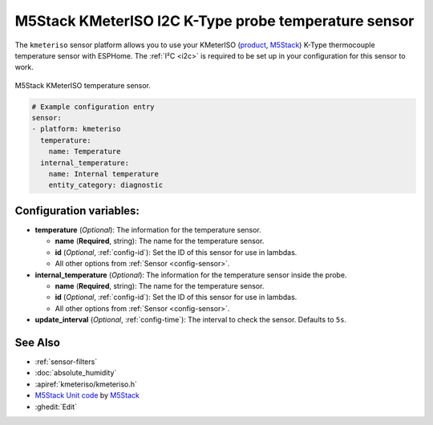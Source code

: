 M5Stack KMeterISO I2C K-Type probe temperature sensor
=====================================================

.. seo::
    :description: Instructions for setting up KMeterISO temperature sensors
    :image: kmeteriso.jpg
    :keywords: BME280

The ``kmeteriso`` sensor platform allows you to use your KMeterISO
(`product <https://docs.m5stack.com/en/unit/KMeterISO%20Unit>`__,
`M5Stack`_) K-Type thermocouple temperature sensor with ESPHome.
The :ref:`I²C <i2c>` is required to be set up in your configuration
for this sensor to work.

.. figure:: ../../images/kmeteriso.jpg
    :align: center
    :width: 50.0%

    M5Stack KMeterISO temperature sensor.

.. _M5Stack: https://docs.m5stack.com/en/unit/KMeterISO%20Unit

.. code-block:: yaml

    # Example configuration entry
    sensor:
    - platform: kmeteriso
      temperature:
        name: Temperature
      internal_temperature:
        name: Internal temperature
        entity_category: diagnostic

Configuration variables:
------------------------

- **temperature** (*Optional*): The information for the temperature sensor.

  - **name** (**Required**, string): The name for the temperature
    sensor.
  - **id** (*Optional*, :ref:`config-id`): Set the ID of this sensor for use in lambdas.
  - All other options from :ref:`Sensor <config-sensor>`.

- **internal_temperature** (*Optional*): The information for the temperature sensor inside the probe.

  - **name** (**Required**, string): The name for the temperature sensor.
  - **id** (*Optional*, :ref:`config-id`): Set the ID of this sensor for use in lambdas.
  - All other options from :ref:`Sensor <config-sensor>`.

- **update_interval** (*Optional*, :ref:`config-time`): The interval to check the
  sensor. Defaults to ``5s``.

See Also
--------

- :ref:`sensor-filters`
- :doc:`absolute_humidity`
- :apiref:`kmeteriso/kmeteriso.h`
- `M5Stack Unit code <https://github.com/m5stack/M5Unit-KMeterISO>`__ by `M5Stack <https://m5stack.com/>`__
- :ghedit:`Edit`
